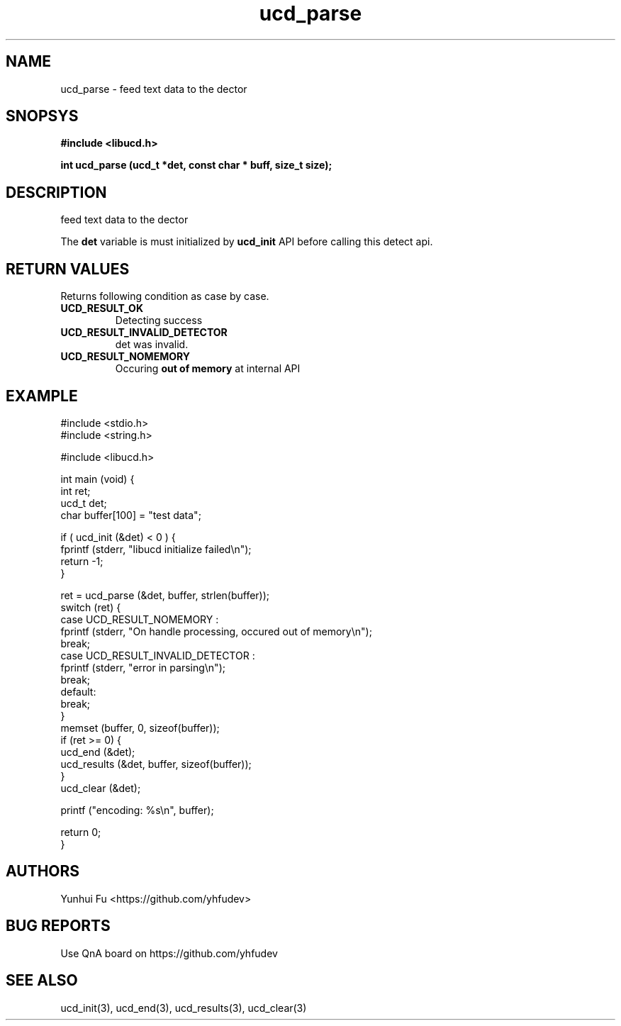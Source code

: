 .TH ucd_parse 3 2015-01-12 "libucd Manuals"
.\" Process with
.\" nroff -man ucd_parse.3
.\" 2015-01-12 Yunhui Fu <https://github.com/yhfudev>

.SH NAME
ucd_parse \- feed text data to the dector

.SH SNOPSYS
.B "#include <libucd.h>"
.sp
.BI "int ucd_parse (ucd_t *det, const char * buff, size_t size);"

.SH DESCRIPTION
feed text data to the dector

The
.B det
variable is must initialized by
.BI ucd_init
API before calling this detect api.

.SH "RETURN VALUES"
Returns following condition as case by case.

.TP
.B UCD_RESULT_OK
.br
Detecting success

.TP
.B UCD_RESULT_INVALID_DETECTOR
.br
det was invalid.

.TP
.B UCD_RESULT_NOMEMORY
.br
Occuring
.B "out of memory"
at internal API

.SH EXAMPLE
.nf
#include <stdio.h>
#include <string.h>

#include <libucd.h>

int main (void) {
    int ret;
    ucd_t det;
    char buffer[100] = "test data";

    if ( ucd_init (&det) < 0 ) {
        fprintf (stderr, "libucd initialize failed\\n");
        return -1;
    }

    ret = ucd_parse (&det, buffer, strlen(buffer));
    switch (ret) {
    case UCD_RESULT_NOMEMORY :
        fprintf (stderr, "On handle processing, occured out of memory\\n");
        break;
    case UCD_RESULT_INVALID_DETECTOR :
        fprintf (stderr, "error in parsing\\n");
        break;
    default:
        break;
    }
    memset (buffer, 0, sizeof(buffer));
    if (ret >= 0) {
        ucd_end (&det);
        ucd_results (&det, buffer, sizeof(buffer));
    }
    ucd_clear (&det);

    printf ("encoding: %s\\n", buffer);

    return 0;
}
.fi

.SH AUTHORS
Yunhui Fu <https://github.com/yhfudev>

.SH "BUG REPORTS"
Use QnA board on https://github.com/yhfudev

.SH "SEE ALSO"
ucd_init(3), ucd_end(3), ucd_results(3), ucd_clear(3)
